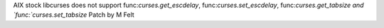 AIX stock libcurses does not support
func:`curses.get_escdelay`, func:`curses.set_escdelay`, func:`curses.get_tabsize and `func:`curses.set_tabsize`
Patch by M Felt
